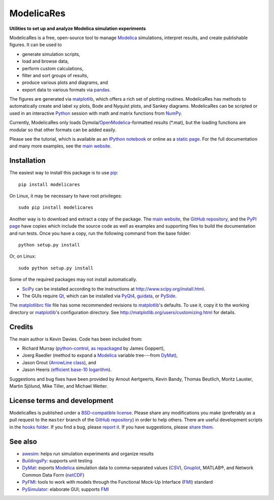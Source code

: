 #############
 ModelicaRes
#############

**Utilities to set up and analyze Modelica simulation experiments**

ModelicaRes is a free, open-source tool to manage Modelica_ simulations,
interpret results, and create publishable figures.  It can be used
to

- generate simulation scripts,
- load and browse data,
- perform custom calculations,
- filter and sort groups of results,
- produce various plots and diagrams, and
- export data to various formats via pandas_.

The figures are generated via matplotlib_, which offers a rich set of plotting
routines.  ModelicaRes has methods to automatically create and label xy plots,
Bode and Nyquist plots, and Sankey diagrams.  ModelicaRes can be scripted or
used in an interactive Python_ session with math and matrix functions from
NumPy_.

Currently, ModelicaRes only loads Dymola/OpenModelica_-formatted results
(\*.mat), but the loading functions are modular so that other formats can be
added easily.

Please see the tutorial, which is available as an `IPython notebook
<https://github.com/kdavies4/ModelicaRes/blob/master/examples/tutorial.ipynb>`_
or online as a `static page
<http://nbviewer.ipython.org/github/kdavies4/ModelicaRes/blob/master/examples/tutorial.ipynb>`_.
For the full documentation and many more examples, see the `main website`_.

Installation
~~~~~~~~~~~~

The easiest way to install this package is to use pip_::

    pip install modelicares

On Linux, it may be necessary to have root privileges::

    sudo pip install modelicares

Another way is to download and extract a copy of the package.  The `main
website`_, the `GitHub repository`_, and the `PyPI page`_ have copies which
include the source code as well as examples and supporting files to build the
documentation and run tests.  Once you have a copy, run the following command
from the base folder::

    python setup.py install

Or, on Linux::

    sudo python setup.py install

Some of the required packages may not install automatically.

- SciPy_ can be installed according to the instructions at
  http://www.scipy.org/install.html.
- The GUIs require Qt_, which can be installed via PyQt4_, guidata_, or PySide_.

The `matplotlibrc file
<https://github.com/kdavies4/ModelicaRes/blob/master/examples/matplotlibrc>`_
file has some recommended revisions to matplotlib_'s defaults.  To use it, copy
it to the working directory or matplotlib_'s configuration directory.  See
http://matplotlib.org/users/customizing.html for details.

Credits
~~~~~~~

The main author is Kevin Davies.  Code has been included from:

- Richard Murray (`python-control`_, `as repackaged
  <https://pypi.python.org/pypi/control>`_ by James Goppert),
- Joerg Raedler (method to expand a Modelica_ variable tree---from DyMat_),
- Jason Grout (`ArrowLine class`_), and
- Jason Heeris (`efficient base-10 logarithm`_).

Suggestions and bug fixes have been provided by Arnout Aertgeerts, Kevin Bandy,
Thomas Beutlich, Moritz Lauster, Martin Sjölund, Mike Tiller, and Michael
Wetter.

License terms and development
~~~~~~~~~~~~~~~~~~~~~~~~~~~~~

ModelicaRes is published under a `BSD-compatible license
<https://github.com/kdavies4/ModelicaRes/blob/release/LICENSE.txt>`_.  Please
share any modifications you make (preferably as a pull request to the ``master``
branch of the `GitHub repository`_) in order to help others.  There are useful
development scripts in the `hooks folder
<https://github.com/kdavies4/ModelicaRes/blob/master/hooks/>`_.  If you find a
bug, please `report it
<https://github.com/kdavies4/ModelicaRes/issues/new>`_.  If you have
suggestions, please `share them
<https://github.com/kdavies4/ModelicaRes/wiki/Suggestions>`_.

See also
~~~~~~~~

- awesim_: helps run simulation experiments and organize results
- BuildingsPy_: supports unit testing
- DyMat_: exports Modelica_ simulation data to comma-separated values
  (CSV_), Gnuplot_, MATLAB®, and Network Common Data Form (netCDF_)
- PyFMI_: tools to work with models through the Functional Mock-Up Interface
  (FMI_) standard
- PySimulator_: elaborate GUI; supports FMI_


.. _main website: http://kdavies4.github.io/ModelicaRes/
.. _PyPI page: http://pypi.python.org/pypi/ModelicaRes
.. _GitHub repository: https://github.com/kdavies4/ModelicaRes

.. _Modelica: http://www.modelica.org/
.. _Python: http://www.python.org/
.. _pandas: http://pandas.pydata.org/
.. _matplotlib: http://www.matplotlib.org/
.. _NumPy: http://numpy.scipy.org/
.. _SciPy: http://www.scipy.org/index.html
.. _OpenModelica: https://www.openmodelica.org/
.. _Qt: http://qt-project.org/
.. _PyQt4: http://www.riverbankcomputing.co.uk/software/pyqt/
.. _guidata: https://code.google.com/p/guidata/
.. _PySide: http://qt-project.org/wiki/pyside
.. _pip: https://pypi.python.org/pypi/pip
.. _awesim: https://github.com/saroele/awesim
.. _BuildingsPy: http://simulationresearch.lbl.gov/modelica/buildingspy/
.. _DyMat: http://www.j-raedler.de/projects/dymat/
.. _PyFMI: https://pypi.python.org/pypi/PyFMI
.. _PySimulator: https://github.com/PySimulator/PySimulator
.. _Gnuplot: http://www.gnuplot.info
.. _CSV: http://en.wikipedia.org/wiki/Comma-separated_values
.. _netCDF: http://www.unidata.ucar.edu/software/netcdf/
.. _FMI: https://www.fmi-standard.org
.. _python-control: http://sourceforge.net/apps/mediawiki/python-control
.. _ArrowLine class: http://old.nabble.com/Arrows-using-Line2D-and-shortening-lines-td19104579.html
.. _efficient base-10 logarithm: http://www.mail-archive.com/matplotlib-users@lists.sourceforge.net/msg14433.html
